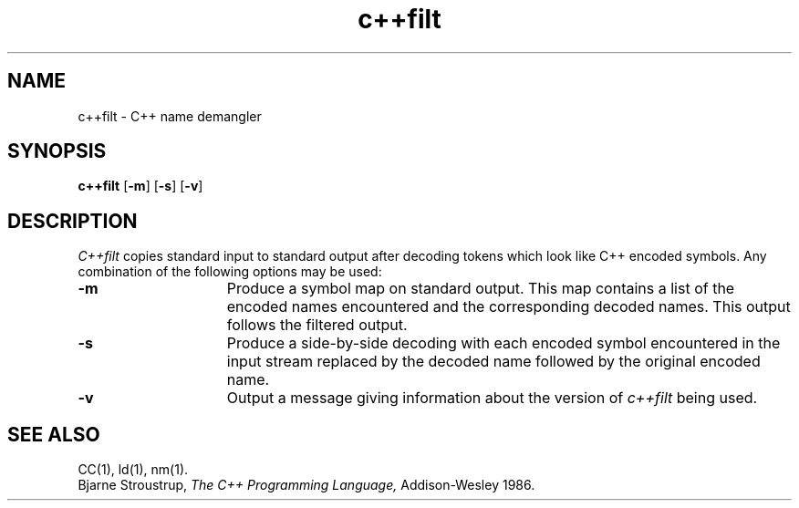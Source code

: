 .  \"ident	"@(#)ctrans:demangler/c++filt.1	1.1"
.  \"This CC man page is generated by: troff -man c++filt.1
.  \"Copyright (c) 1988 AT&T
.  \"All Rights Reserved  	
.  \"THIS IS UNPUBLISHED PROPRIETARY SOURCE CODE OF AT&T
.  \"The copyright notice above does not evidence any   	
.  \"actual or intended publication of such source code.
.TH c++filt 1 
.UC 4
.SH NAME
c++filt \- C++ name demangler
.SH SYNOPSIS
.B c++filt
.RB [ -m ]
.RB [ -s ]
.RB [ -v ]
.SH DESCRIPTION
.I C++filt
copies standard input to standard output after decoding
tokens which look like C++ encoded symbols.
Any combination of the following options may be used:
.TP 15
.B \-m
Produce a symbol map on standard output.
This map contains a list of the encoded names encountered and the
corresponding decoded names.
This output follows the filtered output.
.TP 15
.B \-s
Produce a side-by-side decoding with each encoded symbol encountered
in the input stream replaced by the decoded name followed by the
original encoded name.
.TP 15
.B \-v
Output a message giving information about the version of
.I c++filt
being used.
.SH "SEE ALSO"
CC(1), ld(1), nm(1).
.br
Bjarne Stroustrup,
.I The C++ Programming Language,
Addison-Wesley 1986.
